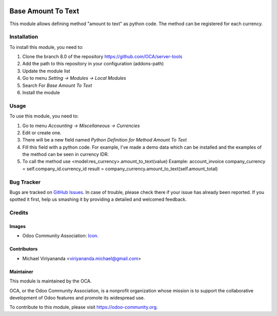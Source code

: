 .. image:: https://img.shields.io/badge/licence-AGPL--3-blue.svg
   :target: http://www.gnu.org/licenses/agpl-3.0-standalone.html
   :alt: License: AGPL-3
    
===================
Base Amount To Text
===================

This module allows defining method "amount to text" as python code.
The method can be registered for each currency.

Installation
============

To install this module, you need to:

1.  Clone the branch 8.0 of the repository https://github.com/OCA/server-tools
2.  Add the path to this repository in your configuration (addons-path)
3.  Update the module list
4.  Go to menu *Setting -> Modules -> Local Modules*
5.  Search For *Base Amount To Text*
6.  Install the module

Usage
=====
To use this module, you need to:

1. Go to menu *Accounting -> Miscellaneous -> Currencies*
2. Edit or create one.
3. There will be a new field named *Python Definition for Method Amount To Text*
4. Fill this field with a python code. For example, I've made a demo data which can be installed 
   and the examples of the method can be seen in currency IDR.
5. To call the method use <model:res_currency>.amount_to_text(value)
   Example: account_invoice
   company_currency = self.company_id.currency_id
   result = company_currency.amount_to_text(self.amount_total)


.. image:: https://odoo-community.org/website/image/ir.attachment/5784_f2813bd/datas
   :alt: Try me on Runbot
   :target: https://runbot.odoo-community.org/runbot/149/8.0

Bug Tracker
===========

Bugs are tracked on `GitHub Issues
<https://github.com/OCA/server-tools/issues>`_. In case of trouble, please
check there if your issue has already been reported. If you spotted it first,
help us smashing it by providing a detailed and welcomed feedback.


Credits
=======

Images
------

* Odoo Community Association: `Icon <https://github.com/OCA/maintainer-tools/blob/master/template/module/static/description/icon.svg>`_.

Contributors
------------

* Michael Viriyananda <viriyananda.michael@gmail.com>

Maintainer
----------

.. image:: https://odoo-community.org/logo.png
   :alt: Odoo Community Association
   :target: https://odoo-community.org

This module is maintained by the OCA.

OCA, or the Odoo Community Association, is a nonprofit organization whose
mission is to support the collaborative development of Odoo features and
promote its widespread use.

To contribute to this module, please visit https://odoo-community.org.
